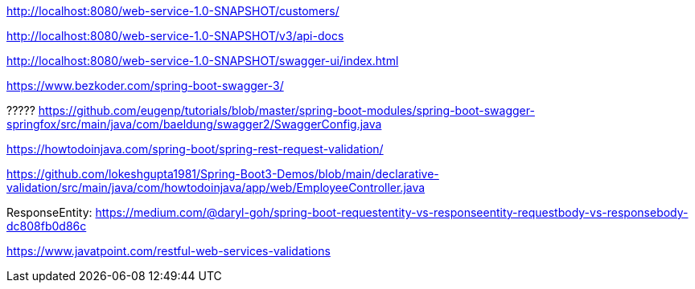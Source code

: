 
http://localhost:8080/web-service-1.0-SNAPSHOT/customers/

http://localhost:8080/web-service-1.0-SNAPSHOT/v3/api-docs

http://localhost:8080/web-service-1.0-SNAPSHOT/swagger-ui/index.html

https://www.bezkoder.com/spring-boot-swagger-3/

?????
https://github.com/eugenp/tutorials/blob/master/spring-boot-modules/spring-boot-swagger-springfox/src/main/java/com/baeldung/swagger2/SwaggerConfig.java

https://howtodoinjava.com/spring-boot/spring-rest-request-validation/

https://github.com/lokeshgupta1981/Spring-Boot3-Demos/blob/main/declarative-validation/src/main/java/com/howtodoinjava/app/web/EmployeeController.java

ResponseEntity:
https://medium.com/@daryl-goh/spring-boot-requestentity-vs-responseentity-requestbody-vs-responsebody-dc808fb0d86c

https://www.javatpoint.com/restful-web-services-validations